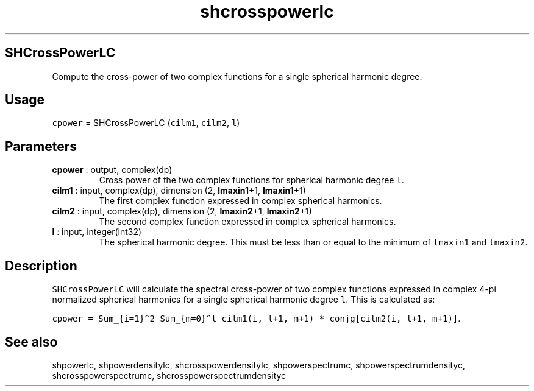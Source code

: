.\" Automatically generated by Pandoc 2.10.1
.\"
.TH "shcrosspowerlc" "1" "2020-10-14" "Fortran 95" "SHTOOLS 4.8"
.hy
.SH SHCrossPowerLC
.PP
Compute the cross-power of two complex functions for a single spherical
harmonic degree.
.SH Usage
.PP
\f[C]cpower\f[R] = SHCrossPowerLC (\f[C]cilm1\f[R], \f[C]cilm2\f[R],
\f[C]l\f[R])
.SH Parameters
.TP
\f[B]\f[CB]cpower\f[B]\f[R] : output, complex(dp)
Cross power of the two complex functions for spherical harmonic degree
\f[C]l\f[R].
.TP
\f[B]\f[CB]cilm1\f[B]\f[R] : input, complex(dp), dimension (2, \f[B]\f[CB]lmaxin1\f[B]\f[R]+1, \f[B]\f[CB]lmaxin1\f[B]\f[R]+1)
The first complex function expressed in complex spherical harmonics.
.TP
\f[B]\f[CB]cilm2\f[B]\f[R] : input, complex(dp), dimension (2, \f[B]\f[CB]lmaxin2\f[B]\f[R]+1, \f[B]\f[CB]lmaxin2\f[B]\f[R]+1)
The second complex function expressed in complex spherical harmonics.
.TP
\f[B]\f[CB]l\f[B]\f[R] : input, integer(int32)
The spherical harmonic degree.
This must be less than or equal to the minimum of \f[C]lmaxin1\f[R] and
\f[C]lmaxin2\f[R].
.SH Description
.PP
\f[C]SHCrossPowerLC\f[R] will calculate the spectral cross-power of two
complex functions expressed in complex 4-pi normalized spherical
harmonics for a single spherical harmonic degree \f[C]l\f[R].
This is calculated as:
.PP
\f[C]cpower = Sum_{i=1}\[ha]2 Sum_{m=0}\[ha]l cilm1(i, l+1, m+1) * conjg[cilm2(i, l+1, m+1)]\f[R].
.SH See also
.PP
shpowerlc, shpowerdensitylc, shcrosspowerdensitylc, shpowerspectrumc,
shpowerspectrumdensityc, shcrosspowerspectrumc,
shcrosspowerspectrumdensityc

